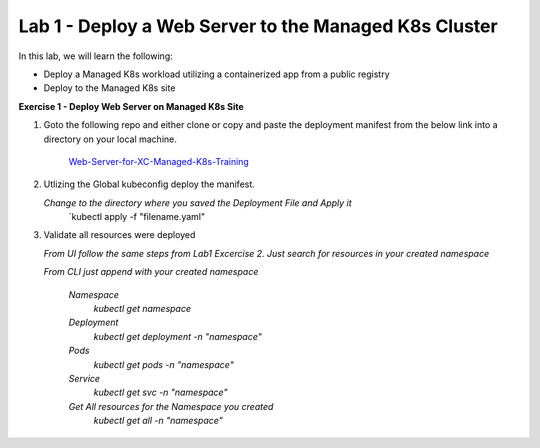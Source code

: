 Lab 1 - Deploy a Web Server to the Managed K8s Cluster
------------------------------------------------------

.. F5 Distributed Cloud App Stack is a K8s Edge SaaS managed offering to deploy, secure, and operate applications across cloud and edge infrastructure.

In this lab, we will learn the following:

•  Deploy a Managed K8s workload utilizing a containerized app from a public registry

•  Deploy to the Managed K8s site

**Exercise 1 - Deploy Web Server on Managed K8s Site**

#. Goto the following repo and either clone or copy and paste the deployment manifest from the below link into a directory on your local machine. 

    `Web-Server-for-XC-Managed-K8s-Training <https://github.com/Nettas/Web-Server-for-XC-Managed-K8s-Training/blob/main/AppStack-GCP/server-deployment/deployment.yaml/>`_


#. Utlizing the Global kubeconfig deploy the manifest.

   *Change to the directory where you saved the Deployment File and Apply it*
      `kubectl apply -f "filename.yaml"
   
#. Validate all resources were deployed

   *From UI follow the same steps from Lab1 Excercise 2.  Just search for resources in your created namespace*

   *From CLI just append with your created namespace*

      *Namespace*
         `kubectl get namespace`
      *Deployment*
         `kubectl get deployment -n "namespace"`
      *Pods*
         `kubectl get pods -n "namespace"`
      *Service*
         `kubectl get svc -n "namespace"`
      *Get All resources for the Namespace you created*
         `kubectl get all -n "namespace"`
